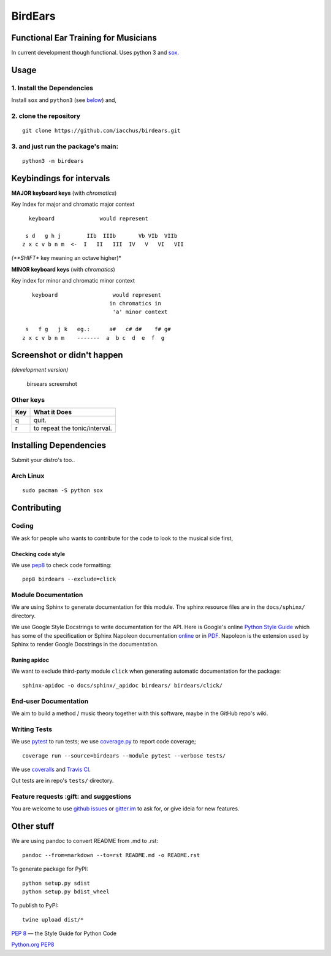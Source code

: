 BirdEars
========

|Travis Build Status| |Coveralls| |Codecov| |Code Climate coverage|
|Code Climate issues| |Code Climate gpa| |Gitter|

|PyPI Status| |PyPI Version| |PyPI Python Versions| |Waffle.io|
|Documentation Status|

Functional Ear Training for Musicians
-------------------------------------

In current development though functional. Uses python 3 and
`sox <http://sox.sourceforge.net/>`__.

Usage
-----

1. Install the Dependencies
~~~~~~~~~~~~~~~~~~~~~~~~~~~

Install ``sox`` and ``python3`` (see
`below <https://github.com/iacchus/birdears#installing--dependencies>`__)
and,

2. clone the repository
~~~~~~~~~~~~~~~~~~~~~~~

::

    git clone https://github.com/iacchus/birdears.git

3. and just run the package's **main**:
~~~~~~~~~~~~~~~~~~~~~~~~~~~~~~~~~~~~~~~

::

    python3 -m birdears

Keybindings for intervals
-------------------------

**MAJOR keyboard keys** (with *chromatics*)

Key Index for major and chromatic major context

::

      keyboard              would represent

     s d   g h j        IIb  IIIb       Vb VIb  VIIb
    z x c v b n m  <-  I   II   III  IV   V   VI   VII

*(**SHIFT** key meaning an octave higher)*

**MINOR keyboard keys** (with *chromatics*)

Key index for minor and chromatic minor context

::

       keyboard                 would represent
                               in chromatics in
                                'a' minor context

     s   f g   j k   eg.:      a#   c# d#    f# g#
    z x c v b n m    -------  a  b c  d  e  f  g

Screenshot or didn't happen
---------------------------

*(development version)*

.. figure:: https://i.imgur.com/PSZCL2a.png
   :alt: birsears screenshot

   birsears screenshot

Other keys
~~~~~~~~~~

+-------+---------------------------------+
| Key   | What it Does                    |
+=======+=================================+
| q     | quit.                           |
+-------+---------------------------------+
| r     | to repeat the tonic/interval.   |
+-------+---------------------------------+

Installing Dependencies
-----------------------

Submit your distro's too..

Arch Linux
~~~~~~~~~~

::

    sudo pacman -S python sox

Contributing
------------

Coding
~~~~~~

We ask for people who wants to contribute for the code to look to the
musical side first,

Checking code style
^^^^^^^^^^^^^^^^^^^

We use `pep8 <https://pypi.python.org/pypi/pep8>`__ to check code
formatting:

::

    pep8 birdears --exclude=click

Module Documentation
~~~~~~~~~~~~~~~~~~~~

We are using Sphinx to generate documentation for this module. The
sphinx resource files are in the ``docs/sphinx/`` directory.

We use Google Style Docstrings to write documentation for the API. Here
is Google's online `Python Style
Guide <https://google.github.io/styleguide/pyguide.html>`__ which has
some of the specification or Sphinx Napoleon documentation
`online <http://www.sphinx-doc.org/en/stable/ext/napoleon.html>`__ or in
`PDF <https://readthedocs.org/projects/sphinxcontrib-napoleon/downloads/pdf/latest/>`__.
Napoleon is the extension used by Sphinx to render Google Docstrings in
the documentation.

Runing apidoc
^^^^^^^^^^^^^

We want to exclude third-party module ``click`` when generating
automatic documentation for the package:

::

    sphinx-apidoc -o docs/sphinx/_apidoc birdears/ birdears/click/

End-user Documentation
~~~~~~~~~~~~~~~~~~~~~~

We aim to build a method / music theory together with this software,
maybe in the GitHub repo's wiki.

Writing Tests
~~~~~~~~~~~~~

We use `pytest <https://docs.pytest.org/en/latest/>`__ to run tests; we
use `coverage.py <https://coverage.readthedocs.io>`__ to report code
coverage;

::

    coverage run --source=birdears --module pytest --verbose tests/

We use `coveralls <https://coveralls.io/github/iacchus/birdears>`__ and
`Travis CI <https://travis-ci.org/iacchus/birdears>`__.

Out tests are in repo's ``tests/`` directory.

Feature requests :gift: and suggestions
~~~~~~~~~~~~~~~~~~~~~~~~~~~~~~~~~~~~~~~

You are welcome to use `github
issues <https://github.com/iacchus/birdears/issues>`__ or
`gitter.im <https://gitter.im/birdears/Lobby>`__ to ask for, or give
ideia for new features.

Other stuff
-----------

We are using pandoc to convert README from .md to .rst:

::

    pandoc --from=markdown --to=rst README.md -o README.rst

To generate package for PyPI:

::

    python setup.py sdist
    python setup.py bdist_wheel

To publish to PyPI:

::

    twine upload dist/*

`PEP 8 <https://pep8.org>`__ — the Style Guide for Python Code

`Python.org PEP8 <https://www.python.org/dev/peps/pep-0008/>`__

.. |Travis Build Status| image:: https://img.shields.io/travis/iacchus/birdears.svg?label=build
   :target: https://travis-ci.org/iacchus/birdears
.. |Coveralls| image:: https://img.shields.io/coveralls/iacchus/birdears.svg?label=Coveralls
   :target: https://coveralls.io/github/iacchus/birdears
.. |Codecov| image:: https://img.shields.io/codecov/c/github/iacchus/birdears.svg?label=Codecov
   :target: https://codecov.io/gh/iacchus/birdears
.. |Code Climate coverage| image:: https://img.shields.io/codeclimate/coverage/github/iacchus/birdears.svg?label=Codeclimate
   :target: https://codeclimate.com/github/iacchus/birdears
.. |Code Climate issues| image:: https://img.shields.io/codeclimate/issues/github/iacchus/birdears.svg?label=issues
   :target: https://codeclimate.com/github/iacchus/birdears/issues
.. |Code Climate gpa| image:: https://img.shields.io/codeclimate/github/iacchus/birdears.svg?label=GPA
   :target: https://codeclimate.com/github/iacchus/birdears
.. |Gitter| image:: https://img.shields.io/gitter/room/birdears/Lobby.svg
   :target: https://gitter.im/birdears/Lobby
.. |PyPI Status| image:: https://img.shields.io/pypi/status/birdears.svg?label=PyPI+Status
   :target: https://pypi.python.org/pypi/birdears
.. |PyPI Version| image:: https://img.shields.io/pypi/v/birdears.svg
   :target: https://pypi.python.org/pypi/birdears
.. |PyPI Python Versions| image:: https://img.shields.io/pypi/pyversions/birdears.svg
   :target: https://pypi.python.org/pypi/birdears
.. |Waffle.io| image:: https://img.shields.io/waffle/label/iacchus/birdears/in%20progress.svg
   :target: https://waffle.io/iacchus/birdears
.. |Documentation Status| image:: https://readthedocs.org/projects/birdears/badge/?version=latest
   :target: http://birdears.readthedocs.io/en/latest/?badge=latest
